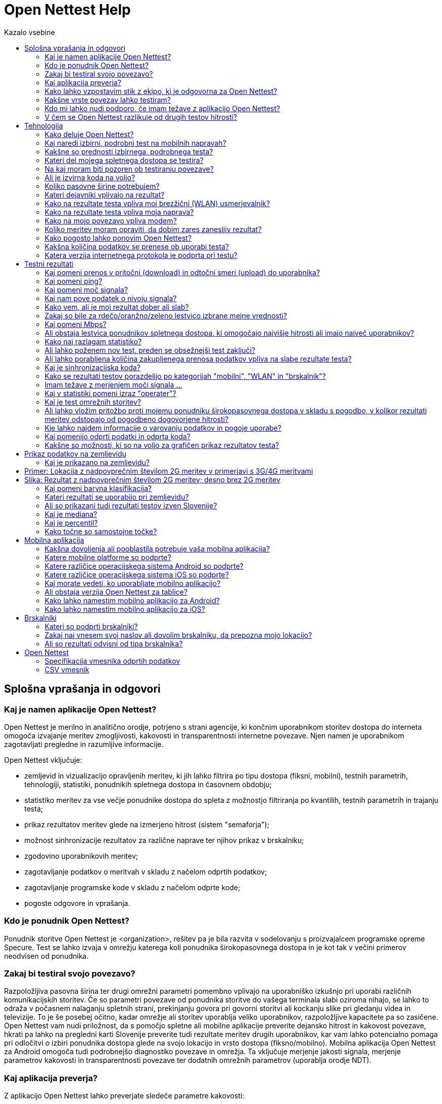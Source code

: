 = Open Nettest Help
:toc: left
:toc-title: Kazalo vsebine
:encoding: utf-8
:lang: sl
:linkattrs:
:urlGeneralAct: assets/files/<general_act>.pdf
:urlHowTo: sl/wizard

toc::[]

== Splošna vprašanja in odgovori

=== Kaj je namen aplikacije Open Nettest?
Open Nettest je merilno in analitično orodje, potrjeno s strani agencije, ki končnim uporabnikom storitev dostopa do interneta omogoča izvajanje meritev zmogljivosti, kakovosti in transparentnosti internetne povezave. Njen namen je uporabnikom zagotavljati pregledne in razumljive informacije.

Open Nettest vključuje:

* zemljevid in vizualizacijo opravljenih meritev, ki jih lahko filtrira po tipu dostopa (fiksni, mobilni), testnih parametrih, tehnologiji, statistiki, ponudnikih spletnega dostopa in časovnem obdobju;
* statistiko meritev za vse večje ponudnike dostopa do spleta z možnostjo filtriranja po kvantilih, testnih parametrih in trajanju testa;
* prikaz rezultatov meritev glede na izmerjeno hitrost (sistem "semaforja");
* možnost sinhronizacije rezultatov za različne naprave ter njihov prikaz v brskalniku;
* zgodovino uporabnikovih meritev;
* zagotavljanje podatkov o meritvah v skladu z načelom odprtih podatkov;
* zagotavljanje programske kode v skladu z načelom odprte kode;
* pogoste odgovore in vprašanja.

=== Kdo je ponudnik Open Nettest?

Ponudnik storitve Open Nettest je <organization>, rešitev pa je bila razvita v sodelovanju s proizvajalcem programske opreme Specure. Test se lahko izvaja v omrežju katerega koli ponudnika širokopasovnega dostopa in je kot tak v večini primerov neodvisen od ponudnika.

=== Zakaj bi testiral svojo povezavo?
Razpoložljiva pasovna širina ter drugi omrežni parametri pomembno vplivajo na uporabniško izkušnjo pri uporabi različnih komunikacijskih storitev. Če so parametri povezave od ponudnika storitve do vašega terminala slabi oziroma nihajo, se lahko to odraža v počasnem nalaganju spletnih strani, prekinjanju govora pri govorni storitvi ali kockanju slike pri gledanju videa in televizije. To je še posebej očitno, kadar omrežje ali storitev uporablja veliko uporabnikov, razpoložljive kapacitete pa so zasičene. Open Nettest vam nudi priložnost, da s pomočjo spletne ali mobilne aplikacije preverite dejansko hitrost in kakovost povezave, hkrati pa lahko na pregledni karti Slovenije preverite tudi rezultate meritev drugih uporabnikov, kar vam lahko potencialno pomaga pri odločitvi o izbiri ponudnika dostopa glede na svojo lokacijo in vrsto dostopa (fiksno/mobilno). Mobilna aplikacija Open Nettest za Android omogoča tudi podrobnejšo diagnostiko povezave in omrežja. Ta vključuje merjenje jakosti signala, merjenje parametrov kakovosti in transparentnosti povezave ter dodatnih omrežnih parametrov (uporablja orodje NDT).

=== Kaj aplikacija preverja?
Z aplikacijo Open Nettest lahko preverjate sledeče parametre kakovosti:

* hitrost povezave od merilnega strežnika do uporabnika,
* hitrost povezave od uporabnika do merilnega strežnika,
* zakasnitev (latenca),
* transparentnost in kakovost povezave (mobilne naprave),
* moč signala (odvisno od mobilne naprave in operacijskega sistema).

Aplikacija za mobilne naprave Android nudi tudi možnost izvajanja obširnejšega testa (NDT-Test) in, odvisno od vaše naprave, testiranje dodatnih parametrov kakovosti, kot je izguba paketov. Trenutna verzija za Android omogoča tudi preverjanje transparentnosti povezave oziroma morebitno onemogočanje dostopa do specifičnih storitev (glej kakovost storitve).

=== Kako lahko vzpostavim stik z ekipo, ki je odgovorna za Open Nettest?
Za vprašanja in povratne informacije nam pošljite elektronsko sporočilo na e-naslov: example@example.org.

=== Kakšne vrste povezav lahko testiram?
Open Nettest je na voljo za:

* sodobne brskalnike,
* mobilne telefone z operacijskim sistemom Android (najmanj verzija 6.0) in iOS (najmanj verzija 10).

S sodobnimi brskalniki lahko testirate fiksna dostopovna (DSL, kabelska in optična) omrežja, z mobilno aplikacijo in pametnimi telefoni pa brezžična (EDGE, UMTS, HSPA, LTE, WLAN) omrežja.

=== Kdo mi lahko nudi podporo, če imam težave z aplikacijo Open Nettest?
Če ne najdete informacij za vašo težavo med temi pogostimi vprašanji in odgovori, vam bomo z veseljem pomagali po elektronski pošti: example@example.org.

=== V čem se Open Nettest razlikuje od drugih testov hitrosti?
Open Nettest združuje:

* neodvisnost in strokovno znanje slovenskega regulatorja, <organization>,
* priložnost za sinhronizacijo rezultatov vaših testov iz več različnih naprav,
* statistično predstavitev rezultatov vseh meritev glede na ponudnika dostopa s številnimi filtri,
* zemljevid, ki prikazuje rezultate opravljenih testov,
* pregledna in enostavna pogosta vprašanja in odgovore, kjer lahko najdete nasvete o možnih vzrokih nedelujočih povezav,
* odprte podatke in odprto kodo,
* testiranje transparentnosti in kakovosti povezave (na voljo samo za Android).

== Tehnologija

=== Kako deluje Open Nettest?
Open Nettest meri parametre kakovosti vašega trenutnega širokopasovnega dostopa s testnimi prenosi manjših datotek med vašo terminalno opremo (računalnik, pametni telefon) in merilnim strežnikom <organization>. Rezultati posameznega testa se izračunajo na podlagi pridobljenih parametrov prenosa. Vse podrobnosti metodologije testa so na voljo (Open Nettest Tehnične specifikacije).

Open Nettest je sestavljen iz večfazne testne procedure.

* Najprej se izvede t. i. inicializacijski test, kjer se odjemalec (terminal) prek varne TLS povezave poveže do testnega strežnika, overi ter izmenja osnovne parametre.
* Sledi preizkusni test povezave v pritočni smeri, kjer se s pomočjo uporabe več sočasnih TCP povezav in izmenjavo majhnih datotek oceni trenutno zmogljivost uporabniške povezave ter izmeri zakasnitev na povezavi (ping). V primeru Android mobilnega terminala se izmeri tudi trenutna moč radijskega signala.
* Na podlagi dobljenih parametrov sledita glavna testa merjenja hitrosti povezave v pritočni (download) in odtočni smeri (upload).
* Po zaključku merjenja hitrosti na mobilnih napravah sledi test transparentnosti in kakovosti povezave. Mobilna aplikacija omogoča tudi izvajanje podrobnega merilnega testa (NDT - Network Diagnostic Tool) testa, ki se izvaja s pomočjo neodvisne M-Lab platforme (http://www.measurementlab.net).

=== Kaj naredi izbirni, podrobni test na mobilnih napravah?
Mobilna aplikacija za Android omogoča tudi izvajanje podrobnega testa povezave, ki temelji na orodju, ki je bil razvit v okviru platforme M-Lab. Test je praviloma namenjen naprednim uporabnikom, saj ne izmeri samo podatkovne hitrosti, temveč poskuša ugotoviti, katere težave morebiti omejujejo hitrost. NDT test je v mobilni aplikaciji privzeto izklopljen in ga morate ročno aktivirati v nastavitvah aplikacije. Rezultati NDT testa so po zaključku testiranja vidni v pogledu Podrobnosti (Details). NDT test je trenutno podprt samo na platformi Android.

=== Kakšne so prednosti izbirnega, podrobnega testa?
Podrobnejši test vključuje številne performančne parametre omrežja, ki so potrebni za celovito analizo vaše povezave in jih Open Nettest ne preverja. Nadaljnje informacije in celoten seznam vseh testiranih parametrov lahko najdete na spletni strani www.measurementlab.net/tools/ndt in povezavah na tej strani.

=== Kateri del mojega spletnega dostopa se testira?
Open Nettest meri povezavo od vašega terminala (računalnika, mobilnega telefona) do testnih strežnikov Open Nettest prek omrežja vašega ponudnika dostopa. Testni strežniki so postavljeni v neposredni bližini slovenske izmenjevalne točke (SIX). Na SIX so povezani vsi glavni operaterji in internetni ponudniki v Sloveniji, zato predstavlja najoptimalnejšo in neodvisno stičišče vseh operaterjev, kjer prihaja do neposredne izmenjave prometa.

=== Na kaj moram biti pozoren ob testiranju povezave?
Za izvedbo meritev, ki so v skladu z s link:{urlGeneralAct}[»*Splošnim aktom o storitvah dostopa do interneta in s tem povezanih pravicah končnih uporabnikov (11. člen)*«, window="_self"], sledite link:{urlHowTo}[»*navodila tej povezavi*«].

Za izvedbo ostalih informativnih meritev, poskrbite, da:

*	na vaši napravi v času meritve v ozadju ne poganjate podatkovno intenzivnih aplikacij, ki zasegajo pomemben del razpoložljive kapacitete povezave (npr. nalaganje, prenos ali izmenjava datotek, gledanje IP televizije ali videa na zahtevo ipd.),
*	lokalno omrežje v času meritve ne uporablja drug uporabnik ali naprava (npr. TV komunikator),
*	je usmerjevalnik ali stikalo dovolj zmogljiv in prepusten v primerjavi z naročenim paketom (nekateri modeli navkljub specifikaciji ne omogočajo procesiranje nazivnih hitrosti),
*	če uporabljate domače brezžično omrežje (WLAN), naj bo vaša naprava čim bližje usmerjevalnika, da šibek signal WLAN povezave ne izkrivlja rezultatov in da WLAN v času meritev ne koristijo drugi uporabniki (praviloma WLAN zaradi svojih lastnosti izkrivlja meritve, zato pri meritvi uporabite žično povezavo – terminal je žično povezan z domačim stikalom/usmerjevalnikom),
*	v primeru podatkovne kapice se prepričajte, da razpoložljivih količin podatkov še niste porabili ali da nimate omejene hitrosti zaradi prekoračene porabe znotraj izbranega paketa.

=== Ali je izvirna koda na voljo?
Open Nettest temelji na principu odprte kode. Izvorna koda je dostopna na naslovu ​​https://github.com/specure/.

=== Koliko pasovne širine potrebujem?
Zmogljivost in kakovost podatkovne povezave je pogojena z vrsto komunikacijskih storitev, ki jih želite uporabljati. Za brskanje po spletnih straneh, kjer ni veliko multimedijskih gradnikov, zadošča pasovna širina, ki ne presega 2Mbps. Pri uporabi govornih storitev je zadovoljiva hitrost povezave 100 kbps, vendar je kakovost govora pogojena z zakasnitvami na omrežju in spreminjanjem zakasnitve paketov. Kakovost slike pri IP televizije ali videa na zahtevo je pogojena z uporabljenimi kodeki in ločljivostjo slike, zato praviloma zahteva višje hitrosti (min. 3 Mbps) in stabilno povezavo (zakasnitve, izgube paketov in napake pri prenosu). Podatkovne transakcije so občutljive na izgubo paketov in napake pri prenosu. Čeprav danes aplikacije in omrežne naprave uporabljajo medpomnilnike, vse več vsebin zaradi kompleksnosti multimedijskih gradnikov zahteva zmogljivo in zanesljivo povezavo, zato so navedene vrednosti le okvirne.

Ponudniki spletnega dostopa običajno priporočajo naslednjo pasovno širino za naslednje aplikacije:

* Protokol VoIP (Voice over Internet Protocol; VoIP): 100 kbps hitrost prenosa do uporabnika / 100 kbps hitrost prenosa od uporabnika (Skype: https://support.skype.com/en/faq/FA1417/how-much-bandwidth-does-skype-need).
* Predvajanje videoposnetkov:
** Spodnja meja: 500 kbps (Youtube: http://support.google.com/youtube/bin/answer.py?hl=en&answer=78358,
** Standardna ločljivost (Standard Definition; SD, 576p/480p): 3 Mbps (https://help.netflix.com/en/node/306),
** Visoka ločljivost (High definition; HD, 720p): 5 Mbps (https://help.netflix.com/en/node/306),
** Ultra visoka ločljivost (Ultra HD; 4K – 3840x2160@60fps): 20–25 Mbps (http://blog.netflix.com/2014/05/netflix-now-streaming-in-ultra-hd-4k.html).
** Predvajanje pretočne glasbe: 320 kbps hitrost prenosa do uporabnika (Spotify: http://support.spotify.com/at/learn-more/faq/#!/article/What-bitrate-does-Spotify-use-for-streaming).

Če dostop do interneta delite z drugimi uporabniki, se ta razdeli med vse uporabnike sorazmerno z uporabljenimi storitvami. Pomembno je, da ne upoštevate samo pasovne širine do uporabnika, ampak tudi pasovno širino od uporabnika (zlasti za storitve v oblaku).

=== Kateri dejavniki vplivajo na rezultat?
Številni dejavniki lahko pomembno vplivajo na rezultate testa. Glavni dejavniki so:

* tip povezave do interneta (žičen/brezžičen dostop),
* vrsta uporabljene dostopovne tehnologije (xDSL, optika, kabelsko-optični razdelilni sistem ...),
* število uporabnikov na povezavi,
* zmogljivost povezave, ki vam jo zagotavlja ponudnik dostopa,
* zmogljivost terminala, na katerem opravljate test,
* operacijski sistem naprave in njene nastavitve,
* druge aplikacije, ki so aktivne in uporabljajo povezavo v času izvajanja testa meritve (npr. aktiviran protivirusni ščit, deljenje datotek, posodobitve).

Če uporabljate lokalno omrežje (LAN), lahko na rezultate testa vpliva zmogljivost vašega LAN usmerjevalnika (npr. NAT prepustnost, število in kompleksnost pravil na požarni pregradi).

Če uporabljate brezžično lokalno omrežje (WLAN), lahko na rezultate testa vpliva:

* razdalja med usmerjevalnikom WLAN in vašo napravo,
* število uporabnikov, ki uporablja WLAN povezavo,
* zmogljivost vašega usmerjevalnika WLAN (npr. podpora standardu 802.11n ali 802.11ac).

Če uporabljate mobilne storitve, lahko na rezultate testa vpliva:

* vrsta uporabljene tehnologije (EDGE, UMTS, HSPA, LTE),
* oddaljenost od bazne postaje in število uporabnikov, ki so hkrati z vami povezani in uporabljajo bazno postajo,
* moč radijskega signala,
* prepreke na poti razširjanja radijskega signala (stavbe, drevesa …),
* hitrost vašega premikanja (npr. počasnejša hitrost prenosa podatkov na avtocesti ali na vlaku),
* pogodbeno dogovorjena hitrost povezave (npr. omejevanje hitrosti (do uporabnika/od uporabnika) glede na izbrano tarifo in/ali po preseganju določene količine prometa, ki je vključen v osnovno mesečno naročnino).

=== Kako na rezultate testa vpliva moj brezžični (WLAN) usmerjevalnik?
Hitrost in kakovost povezave preko domače brezžične točke se lahko pogosto spreminja na kar ponudnik dostopa praviloma nima vpliva. Na kakovost in hitrost povezave vpliva nivo sprejetega signala (različna oddaljenost od brezžične točke, motnje z okolice), število prijavljenih uporabnikov (uporabniki si delijo razpoložljivo pasovno širino), kot tudi uporabljen standard (na strani terminala, kot brezžične točke). Zmogljivejši usmerjevalniki so tisti, ki že podpirajo standarda IEEE 802.11n ali 802.11ac. Pomembno je tudi, da ima usmerjevalnik visoko stopnjo NAT propustnosti, da razdalja med usmerjevalnikom in napravo ni prevelika in da med njima ni ovir, ki bi slabile radijski signal. Če rezultati testa bistveno odstopajo od pričakovanih rezultatov, priporočamo, da preverite usmerjevalnik WLAN in njegove nastavitve, kot tudi nastavitve vašega odjemalca. Za verodostojno izvajanje testa je potrebno zato upoštevati link:{urlGeneralAct}[*11. člen Splošnega akta o storitvah dostopa do interneta in s tem povezanih pravic končnih uporabnikov*, window="_self"], ki primarno narekuje, da je uporabniški terminal žično povezan neposredno na modem ponudnika dostopa, saj na ta način izločimo vse morebitne negativne vplive, ki izhajajo iz WLAN dostopovne točke oziroma uporabniškega usmerjevalnika.

=== Kako na rezultate testa vpliva moja naprava?
Na rezultate testa vplivajo številni dejavniki, ki izhajajo iz naprave (zmogljivost in obremenjenost) ter operacijskega sistema in ostale programske opreme, ki je na njega nameščena in teče v času trajanja testa. Svetujemo, da v času testa na napravi ne tečejo nobeni drugi procesi (programi) razen brskalnika oziroma Open Nettest aplikacije na mobilnem terminalu. Na kakovost testa lahko še posebej negativno vplivajo nekateri protivirusni programi, aplikacije, ki uporabljajo P2P povezave, gledanje videa in podobno. Idealno bi bilo torej, da povezavo testirate večkrat in z različnimi napravami, na katerih je minimalno število nameščenih programov.

=== Kako na mojo povezavo vpliva modem?
Brezžična (WLAN) povezava z usmerjevalnikom je bolj dovzetna za napake pri prenosu, kot je povezava z (UTP) kablom. Če sumite, da so slabi rezultati posledica slabe brezžične (WLAN) povezave, povežite vašo napravo z LAN kablom in ponovno poženite test.

=== Koliko meritev moram opraviti, da dobim zares zanesljiv rezultat?
Več, ko je opravljenih pravilno izvedenih meritev v različnih časovnih obdobjih dneva, boljši vpogled imate v stanje vaše povezave. Za izvedbo meritev, ki so v skladu z  s link:{urlGeneralAct}[»*Splošnim aktom o storitvah dostopa do interneta in s tem povezanih pravicah končnih uporabnikov (11. člen)*«, window="_self"], sledite link:{urlHowTo}[»*navodila tej povezavi*«].
Drugače pa so rezultati testa odvisni od številnih dejavnikov, vključno s časom testiranja, uporabo omrežja in vašo lokacijo. Zanesljivost rezultatov testa lahko izboljšate s ponovitvijo testa ob različnih urah dneva in po možnosti iz različnih lokacij.

=== Kako pogosto lahko ponovim Open Nettest?
Open Nettest je brezplačen za uporabo in ga lahko ponovite tako pogosto, kot želite. Kljub vsemu test uporabljajte razumno, saj se v času testa prenese precej podatkov, ki obremenjuje razpoložljivo pasovno širino omrežja. Test lahko začnete takoj, ko zaključite s predhodnim testom. Izberite meni "Domov" (Home) in nato pritisnite gumb "Začni" (Start). Pred tem se prepričajte in/ali upoštevajte, da:

* se je zaključil izbirni, podrobnejši NDT test (na Android mobilnih napravah),
* se skupna količina prenesenih podatkov s ponavljanjem testa povečuje,
* z rednimi testi lahko izboljšate zanesljivost vaših splošnih rezultatov.

=== Kakšna količina podatkov se prenese ob uporabi testa?
Količina prenesenih podatkov je odvisna od zmogljivosti vaše povezave (višja kot je zmogljivost, več podatkov se prenese). Open Nettest preverja zmogljivost vaše širokopasovne povezave do oziroma od uporabnika približno 20 sekund. V tem času se na podlagi začetnega testa oceni zmogljivost povezave in nato na podlagi izmerjenih parametrov izbere velikost datoteke, ki se bo prenašala med vašim terminalom in Open Nettest strežniki. Med tem, ko je na fiksnih povezavah velikost testne datoteke za isto dostopovno povezavo praviloma vedno enaka (zmogljivost povezave se praviloma izrazito ne spreminja), se v mobilnih omrežjih velikost testne datoteke prilagaja glede na trenutno lokacijo in oddaljenost terminala od bazne postaje ter od same bazne postaje, njene zasedenosti in uporabljene dostopovne tehnologije (EDGE/UMTS/HSPA/LTE). Glede na razpoložljivo zmogljivost se tako lahko količina prenesenih podatkov temu ustrezno spreminja.

* Pri prenosni hitrosti povezave 2 Mbps je količina generiranih podatkov približno 5 MB.
* Pri zelo hitrih širokopasovnih povezavah Open Nettest uporablja veliko večje datoteke, npr. pri simetrični 100 Mbps povezavi je količina uporabljenih podatkov približno 250 MB.
* Če izvajate izbirni, podrobnejši NDT test (mobilna Android aplikacija), se količina uporabljenih podatkov poveča za približno 2,5-krat.

Med tem, ko je na fiksnih povezavah količina podatkov, ki jih lahko uporabnik prenese, praviloma neomejena (naročniški paketi dostopa do interneta so praviloma vezani na hitrost prenosa, ne pa na preneseno količino), so v mobilnem omrežju naročniški paketi praviloma vezani na maksimalno hitrost in porabljeno količino (izjema so paketi, ki nadomeščajo fiksni dostop). Pred izvajanjem testa z mobilno napravo zato upoštevajte, koliko imate zakupljene in še razpoložljive količine podatkov, saj je lahko test (po preseženi količini) povezan z visokimi stroški.

=== Katera verzija internetnega protokola je podprta pri testu?

Open Nettest privzeto uporablja internetni protokol verzije 6 (Internet Protocol Version 6; IPv6), če je ta verzija omogočena v (operaterskem in domačem) omrežju in jo podpira terminal. Če je naprava z omrežjem povezana prek IPv4 protokola, se izvede test prek tega protokola. V nastavitvah mobilne aplikacije lahko tudi eksplicitno nastavite, da se test izvede vedno samo prek IPv4 protokola.

Če uporabljate mobilno aplikacijo za Android, lahko na vstopni strani aplikacije vidite, katera verzija internetnega protokola se uporablja.

Več informacij o IPv6 lahko najdete na: http://example.org/internetni-protokol-ipv6.

== Testni rezultati

=== Kaj pomeni prenos v pritočni (download) in odtočni smeri (upload) do uporabnika?
Operaterji svojo ponudbo storitev oblikujejo na različne načine. Storitve lahko nastopajo bodisi samostojno ali so združene v pakete. Storitev širokopasovnega dostopa do interneta je praviloma opredeljena kot maksimalna hitrost, ki jo uporabnik lahko doseže v pritočni in odtočni smeri pri uporabi interneta. Enota "Mbps" opredeljuje, koliko megabitov podatkov na sekundo se prenese. Če ste npr. naročeni na internetni dostop s povezavo "do 10/2 Mbps", ta številka pomeni, da vam ponudnik širokopasovnega dostopa omogoča skupen prenos podatkov do 10 megabitov na sekundo do vaše terminalne opreme in 2 megabita na sekundo od vaše terminalne opreme do interneta.

=== Kaj pomeni ping?
PING je programsko orodje, ki ga omrežni skrbniki uporabljajo pri reševanju težav s povezljivostjo. S programom generiramo pakete fiksne dolžine, ki se jih pošilja do določene terminalne opreme v omrežju, hkrati pa merimo čas, ki je potreben, da paketi dosežejo cilj in se vrnejo nazaj na izhodišče. Open Nettest z orodjem PING meri čas, ki je potreben, da paketi dosežejo Open Nettest merilne strežnike in se vrnejo nazaj do terminalne opreme. Časi, ki jih poda orodje, se merijo v milisekundah (ms) in so zelo pomembni pri vseh časovno kritičnih aplikacijah, kot je govor, spletne igre in bančne transakcije. Če čas, ki ga izmeri orodje, preseže npr. 150 ms, je to lahko že znak težav pri uporabi govornih internetnih storitev. Na zakasnitev pomembno vplivata tehnologija dostopa in obremenjenost povezave na celotni poti do strežnika, ki izvaja storitev.

Če dostopate do zelo oddaljenih strežnikov, lahko ima tudi pot prenosa opazen vpliv na zakasnitev (pribl. 280 ms za Japonsko). Pri hitrih širokopasovnih povezavah so zakasnitve krajše od 2 ms (optična vlakna), pri počasnih obremenjenih povezavah pa lahko zakasnitev preseže 500 ms; običajno je zakasnitev med 10 in 50 ms.

=== Kaj pomeni moč signala?
Močnejši kot je radijski signal, ki ga sprejema mobilni terminal od bazne ali dostopovne (WLAN) postaje, hitrejša in stabilnejša je povezava. Z oddaljevanjem terminala se povečuje šum in napake pri prenosu, zato zaradi zanesljivosti bazna postaja oziroma WLAN dostopovna točka zniža hitrost prenosa in poveča število redundantnih podatkov. Če je vaš mobilni terminal blizu odprtega okna ali zunaj, bo signal običajno boljši kot v zgradbi. Za dober signal pri povezavah WLAN mora biti med dostopno točko WLAN in vašo napravo (npr. tablico) čim manjša razdalja ter čim manj ovir (npr. zidov

=== Kaj nam pove podatek o nivoju signala?

Moč signala (v dBm) se meri z negativnimi številkami. Višja kot je izmerjena vrednost (tj. bliže ničli), močnejši je signal. Vrednost – 50 dBm npr. pomeni zelo dober signal, vrednost –113 dBm pa pomeni zelo šibek signal.

=== Kako vem, ali je moj rezultat dober ali slab?
Rdeča/oranžna/zelena lestvica (sistem "semaforja") prikazuje izmerjene hitrosti prenosa podatkov od oziroma do uporabnika ("hitrost prenosa podatkov"). Hitrost lahko kategoriziramo, kot sledi:

* zelena: hitrost (do uporabnika) je 10 Mbps ali višja, hitrost (od uporabnika) pa 2 Mbps ali višja,
* oranžna: hitrost (do uporabnika) je do 10 Mbps, hitrost (od uporabnika) pa do 2 Mbps,
* rdeča: hitrost (do uporabnika) je do 2 Mbps, hitrost (od uporabnika) pa do 1 Mbps.

Rdeča/oranžna/zelena lestvica se ne nanaša na uporabljeno tehnologijo, ampak zgolj na izmerjeno hitrost prenosa podatkov. Visoke hitrosti prenosa je moč doseči le s tehnologijami, kot sta HSPA+ ali LTE. Posledično rdeč rezultat pove, da ste bili v času merjenja povezani z bazno postaja s starejšo tehnologijo, ste bili daleč od postaje ali pa je bila bazna postaja zelo zasedena (v času meritev jo je uporabljajo veliko uporabnikov).

////
=== Kako pravilno razlagam rezultate testa?
Meritev predstavlja trenutni odsev kakovosti vašega širokopasovnega dostopa. Če rezultati odstopajo od oglaševane hitrosti, to še ne pomeni nujno, da vaš ponudnik širokopasovnega dostopa ne izpolnjuje svojih pogodbenih obveznosti.

Na slabšo kakovost povezave lahko vplivajo številni dejavniki, kot so čas izvajanja meritev (ponoči, zjutraj, sredi dneva, zvečer), število uporabnikov na povezavi, obremenjenost računalnika in domačega usmerjevalnika ali WLAN dostopovne točke, število odprtih programov, konfiguracija sistema ipd.

Tudi pri dobri širokopasovni povezavi do testnega strežnika se lahko zgodi, da sta testni strežnik ali povezava do testnega strežnika preobremenjena.

Pri razlaganju testnih rezultatov morate upoštevati, da, čeprav pri oglaševanju večina ponudnikov navaja (relativno visoko) najvišjo podatkovno hitrost, s pogodbo jamčijo precej nižjo hitrost.

Ponavadi so podatkovne hitrosti s pogodbo omejene na določeno hitrost (hitrost "do"). Operaterji imajo tehnične možnosti, da odstranijo te omejitve za posamezni IP naslov. To lahko med drugim vpliva na Open Nettest strežnike. V nekaterih primerih lahko to privede do višje izmerjene hitrosti, kot je običajno mogoča pri uporabi drugih internetnih storitev.

Zanesljive rezultate lahko dobite le, če upoštevate sistemske in naključne napake in če Open Nettest pogosto ponavljate.
////

=== Zakaj so bile za rdečo/oranžno/zeleno lestvico izbrane mejne vrednosti?
Mejne vrednosti za ocenjevanje se prikažejo ne glede na vrsto vašega širokopasovnega dostopa (ne glede na to, ali test izvajate na povezavi WLAN, v brskalniku, pametnem telefonu UMTS ali LTE). Barve so splošni pokazatelj, če kakovost zadošča za večino spletnih aplikacij.


Splošno sprejeta definicija "zadostne" pasovne širine ne obstaja; subjektivno dojemanje potrebne hitrosti je odvisno od vrste uporabljenih aplikacij. Ker je sistem za oceno hitrosti in zakasnitev na povezavi izbran tako, da je neodvisen od tehnologije, s starejšimi tehnologijami dostopa ni mogoče doseči "zelenega" rezultata (npr. povezave GPRS ali dostop ISDN).

Strokovnjaki pri <organization>-u so izbrali naslednje mejne vrednosti za zeleno (oranžno):

* do uporabnika: 10 Mbps (2 Mbps),
* od uporabnika: 2 Mbps (1 Mbps);

za zakasnitev pri uporabi orodja PING: 25 ms (75 ms);

za signal:


* mobilni GSM/UMTS: – 85 dBm (– 101 dBm),
* mobilni LTE: – 95 dBm (– 111 dBm),
* WLAN – 61 dBm (– 76 dBm).

=== Kaj pomeni Mbps?
V telekomunikacijah se hitrost podatkovnih povezav meri in oglašuje z Mbps (npr. 10 Mbps oziroma 10 Mb/s), kar je enota za megabite na sekundo. Pri tem se uporablja naslednja pretvorba:

10 Mbps = 10.000 kbps
1 Mbps = 1.000 kbps
1 kbps = 1.000 bps

Poleg podajanja podatkovne hitrosti v bps (ali b/s) se prenos informacij (podatkov) izraža tudi v bajtih na sekundo (bytes/s). Ker je 1 byte/s enak 8 bps, lahko hitrost prenosa pri širokopasovni povezavi opišemo z 8 Mbps, 8000 kbps ali 1 MByte/s. Prenos datoteke velikosti 3 MB (npr. glasbena mp3 datoteka) pri povezavi s hitrostjo 8 Mbps torej traja najmanj 3 sekunde.

Za merjenje podatkovne hitrosti se pri Open Nettest uporablja pretvorbeni faktor 1000, ker se faktor 1024 v tem kontekstu običajno ne uporablja.

=== Ali obstaja lestvica ponudnikov spletnega dostopa, ki omogočajo najvišje hitrosti ali imajo največ uporabnikov?
Namen Open Nettest ni izdelava lestvice najhitrejših ali najbolj priljubljenih ponudnikov spletnega dostopa, ampak predstavitev dejanskega stanja izmerjenih povezav s pomočjo velikega števila uporabnikov. Statistiko, ki povzema vse rezultate testov za posameznega ponudnika spletnega dostopa, lahko najdete na: https://example.org/en/statistics.

Za več informacij o ponudbi dostopa do spleta obiščite spletne strani ponudnikov širokopasovnega dostopa. Upoštevajte dejstvo, da so oglaševane hitrosti običajno "hitrosti do", in upoštevajte, da je zagotovljena pasovna širina običajno precej manjša.

=== Kako naj razlagam statistiko?
Statistika je sestavljena iz dveh poročil. Pri prvem poročilu gre za statistike posameznih operaterjev, pri drugem pa za razlike med napravami. Podatki predstavljajo statistične vrednosti za hitrost prenosa podatkov do oziroma od uporabnika, zakasnitev (latenco) in moč signala. Poleg tega prikazani podatki upoštevajo tudi število opravljenih meritev.

Kateri podatki se uporabijo pri izdelavi poročila, je odvisno od izbranih nastavitev. Pri "Vrsti" lahko izbirate med možnostmi: "mobilno" (tj. aplikacija za mobilna omrežja), "WLAN (aplikacija)" (tj. aplikacija za WLAN) in "brskalnik" (test se opravi v brskalniku brez razlikovanja med vrsto dostopa do spleta). Če izberete "mobilno", lahko nadalje izbirate med "2G" (EDGE), "3G" (UMTS/HSPA) in "4G" (LTE). Tehnologija "mešano" pomeni, da je med merjenjem prišlo do spremembe (npr. iz 3G na 2G). Izberete lahko tudi časovno obdobje, npr. 1 dan, 1 teden, 1 mesec, 3 meseci, 6 mesecev, 1 leto ali 2 leti. Po privzetih nastavitvah se upoštevajo vse meritve, opravljene v 3G mobilnih omrežjih v zadnjih treh mesecih.

Vrednost v tej statistiki imenujemo kvantili. 80-odstotni kvantil pomeni, da je 80 odstotkov vrednosti slabših od tega kvantila, 20 odstotkov vrednosti pa boljših. Tudi 50-odstotni in 20-odstotni kvantil sta določena na enak način ("slabše" pomeni, da so vrednosti za hitrost prenosa do oziroma od uporabnika nižje, vrednosti pinga pa višje). Če poenostavimo, 80-odstotni kvantil označuje vrednost, ki je lahko dosežena ob ugodnih pogojih, 50-odstotni kvantil (mediana) označuje tipično vrednost, 20-odstotni kvantil pa vrednost, ki je dosežena ob neugodnih pogojih. Ob privzetih nastavitvah statistika prikaže mediano.

Statistika naj bi vam ponudila približno oceno, kakšne hitrosti prenosa so možne (izmerjene) pri določenem operaterju oziroma ob uporabi določene opreme na določeni lokaciji. Za pravilno razlaganje statistike pa je treba upoštevati dejstvo, da lahko na statistiko vplivajo številne okoliščine, ki jo v skrajnem primeru lahko tudi popačijo, npr.:

* prenizka frekvenca (pogostost) meritev določenih karakteristik (npr. z določeno napravo),
* nenavadno visoka frekvenca meritev naprav, katerih prepustnost je nižja od razpoložljive pasovne širine,
* nenavadno visoka frekvenca meritev v določenem kraju s posebej dobrim ali posebej slabim sprejemom (npr. v naravi, kleti, dvigalu, tunelu).

Vrednosti, ki so prikazane v statistiki, ne smete razlagati kot pričakovane vrednosti; v smislu da lahko pričakujete učinkovito prenosno hitrost Y od operaterja X. Vrednosti se vedno nanašajo na določeno izbiro meritev, ki so bile morda opravljene v neobičajnih razmerah. Upoštevati je treba, da visoke vrednosti v poročilu ni mogoče doseči iz tehničnih omejitev pri nekaterih, zlasti starih napravah.

Vrednosti v statistiki lahko dosežete v ugodnih, neugodnih ali običajnih pogojih, odvisno od izbranega kvantila. Vendar je to odvisno od številnih dejavnikov, kot so tehnologija prenosa, uporabljena naprava, pokritost omrežja na določeni lokaciji, zadevne pogodbene določbe ali omejitev v okviru tarife.

=== Ali lahko poženem nov test, preden se obsežnejši test zaključi?
Ne, ne morete hkrati poganjati več testov.

=== Ali lahko porabljena količina zakupljenega prenosa podatkov vpliva na slabe rezultate testa?
Da, pri nekaterih ponudbah je (mesečna) poraba omejena z določeno količino prenesenih podatkov. Če to količino presežete, potem morate – odvisno od pogodbe – ali plačati dodaten znesek ali pa se pasovna širina zelo zmanjša in hkrati se praviloma strošek prenosa na MB podatkov poveča oziroma se dostop do spleta v celoti blokira.

=== Kaj je sinhronizacijska koda?
Sinhronizacijska koda vam omogoča, da sinhronizirate rezultate testa tudi z drugimi vašimi napravami. Zato mora uporabnik zahtevati sinhronizacijsko kodo s pomočjo Open Nettest aplikacije ali testa v brskalniku, kodo pa nato vnesti v druge naprave. To lahko storite tako v aplikaciji kot testu za brskalnik v meniju "Zgodovina".

=== Kako se rezultati testov porazdelijo po kategorijah "mobilni", "WLAN" in "brskalnik"?
Rezultati testa iz aplikacije se porazdelijo po kategorijah "mobilni" (npr. v primeru tehnologije 3G ali 4G) ali "WLAN" (npr. v primeru uporabe dostopne točke WLAN).

Vsi testi, opravljeni v brskalniku, so neodvisni od tehnologije za dostop do spleta (npr. LAN omrežje, dostopna točka WLAN, podatkovna kartica HSPA) se dodelijo kategoriji "brskalnik".

=== Imam težave z merjenjem moči signala ...
Možno je, da nekatere naprave prikažejo napačno ali neosveženo moč signala (med drugim se lahko ta težava pojavlja pri nekateri napravah Samsung Galaxy S II I9100G). V tem primeru se moč signala v aplikaciji ne prikaže in se posledično zavrže.

V različicah za brskalnik in operacijski sistem iOS (iPhone, iPad) moč signala ni prikazana (naprave z operacijskim sistemom iOS ne omogočajo dostop do izmerjene moči radijskega signala).

=== Kaj v statistiki pomeni izraz "operater"?
Na podlagi izbora so v statistiki prikazani slovenski operaterji fiksnih in mobilnih omrežij. Razlikujemo lahko med naslednjimi primeri:

* Če izberete "mobilni", boste videli seznam slovenskih operaterjev mobilnih omrežij (različne blagovne znamke, ki uporabljajo isto omrežje, so razporejene pod istim operaterjem mobilnega omrežja).
* Če pri vrsti izberete "WLAN (aplikacija)" ali "brskalnik", se prikaže seznam slovenskih operaterjev (fiksnih) omrežij. V določenih primerih se lahko zgodi, da prikazani v seznamu dejansko ni operater omrežja, temveč podaja avtonomni sistem omrežja.
* V primeru združitev in razdružitev se izvirno (prvotno) ime operaterja označi s pripono.

Meritve v tujini in meritve gostujočih tujih uporabnikov v Sloveniji se ne upoštevajo.

=== Kaj je test omrežnih storitev?
Open Nettest Android aplikacija izvaja naslednje teste omrežnih storitev:

* Test "nespremenjena vsebina",
* Test "referenčna stran",
* Test "pregledna povezava",
* Test “DNS",
* Test "TCP-Vrata",
* Test "UDP-Vrata".
* Test "Traceroute"
* Test "VoIP"

==== Test "nespremenjena vsebina"
Med tem testom se z merilnega strežnika na terminal prenese v naprej določena vsebina, prejeta vsebina pa se s pomočjo zgoščevalnega algoritma primerja z vsebino, ki je shranjena na strežniku.

Če test ni uspešen, se je vsebina med prenosom spremenila.

==== Test "referenčna stran"
Evropski inštitut za telekomunikacije (ETSI) je za potrebe meritev pripravil HTML referenčno spletno stran, ki ima natančno določeno velikost in vključuje besedilo, slike in druge spletne gradnike. Referenčna stran je naložena tudi na merilne strežnike Open Nettest (http://example.org/kepler/). V tem koraku se ETSI referenčna stran prenese na terminal, hkrati pa se preveri velikost, število in parametre prenesenih gradnikov ter izmeri čas prenosa.

Če spletne strani ni mogoče prenesti, je to po navadi zaradi zelo počasne spletne povezave. Drug razlog je lahko v tem, da spletni dostop ne dovoljuje dostopa do referenčnih strani. Trajanje prenosa je merilo za to, kako hitro se lahko spletna stran prikaže na uporabljeni napravi glede na trenutno hitrost dostopa do spleta. Hitrejši kot je prenos, boljši je rezultat.

==== Test "transparentnost povezave"
S testom transparentnosti povezave preverjamo, ali se na poti med testnim strežnikom in terminalom nahaja naprava posredniški strežnik (angl. Proxy), ki preverja vsebino in jo spreminja. Posredniški strežniki imajo nalogo, da v medpomnilnik shranjujejo pogosto obiskane spletne strani, vsebine stiskajo ali varujejo odjemalce pred potencialno nevarno vsebino. Med testom odjemalec pošlje zahteve, ki jih po navadi ni mogoče pravilno posredovati prek vmesnih naprav, zato lahko opazimo morebitne spremembe.

Če povezava ni transparentna, ni mogoče zagotoviti, da je zahtevana spletna stran in njena vsebina popolnoma enaka tisti na strežniku. V odvisnosti od posredniškega strežnika lahko ta zahtevano vsebino pošlje k odjemalcu neosveženo (zastarelo), v slabši kakovosti (uporablja stiskanje) ali nepopolno.

==== Test “DNS”
Med tem testom se preveri izvajanje storitve DNS, njene performančne lastnosti in napake pri prevajanju domenskega imena v IP naslov. Ko v naslovno vrstico brskalnika vnesemo internetni naslov, se naslov (npr. example.org) prevede v npr. 193.2.13.84 (IPv4) oziroma 2001:1470:8000:402:2::842 (IPv6) z uporabo sistema DNS. Slabo delovanje storitve DNS prevajanja domenskih imen v IP naslov pomembno vpliva na uporabniško izkušnjo pri nalaganju spletnih strani.

==== Test “TCP-vrata”
Vsaka internetna aplikacija za svojo delovanje odpira specifična TCP ali UDP vrata (port). Pri pošiljanju elektronske pošte prek poštnega odjemalca se npr. uporablja protokol SMTP (vrata 25), pri prejemanju se uporablja POP protokol (vrata 110) ali IMAP (vrata 143). Če so vrata na strani ponudnika dostopa zaprta (na požarni pregradi), aplikacija ne bo delovala. Pri tem testu aplikacija preverja TCP vrata nekaterih najbolj uporabljenih aplikacij. V podjetjih so določena vrata pogosto zaprta oziroma so na voljo samo nekatera vrata (storitve).

==== Test “UDP-vrata”
Ta test preverja, ali je mogoče vzpostaviti povezavo prek vrat UDP. Enako kot velja pri TCP protokolu, se tudi UDP protokol uporablja za specifične aplikacije. Vrata 5060 se npr. privzeto uporabljajo za VoIP komunikacijo s protokolom SIP. Če so vrata zaprta, zadevne storitve s tem spletnim dostopom ne morete uporabljati.

==== Test “Traceroute”
Ta test preverja koliko vozlišč se prečka in koliko časa traja zakasnitev, da paketi pridejo od terminala do Open Nettest strežnika.

==== Test “VoIP”
Ta test simulira delovanje VoIP storitve. Preverja ali je mogoče poslati in prejeti govorni paket na privzeta vrata 5060 ter ali je prihajajoče in odhajajoče potresevanje zakasnitve sprejemljivo za VoIP komunikacijo.

////
=== Ali <organization> jamči za pravilnost rezultatov testa?
Kot pri vseh drugih testih ali meritvah so tudi rezultati Open Nettest meritev podvrženi sistemskim in naključnim napakam. Kljub temu arhitektura in design sistema Open Nettest omogočata zelo robusten test. Glejte tudi Pogosta vprašanja v zvezi z rezultati testa in tehnologijo

Vseeno svetujemo, da zanesljivost rezultatov izboljšate z večkratnim ponavljanjem testa.
////

//=== Ali lahko vložim pritožbo proti mojemu ponudniku širokopasovnega dostopa v skladu s pogodbo (garancijski zahtevki), če na testu dobim slabe rezultate?
=== Ali lahko vložim pritožbo proti mojemu ponudniku širokopasovnega dostopa v skladu s pogodbo, v kolikor rezultati meritev odstopajo od pogodbeno dogovorjene hitrosti?
Če z izvedenimi meritvami z uporabo merilnega sistema Open Nettest ugotovite razhajanje med pogodbeno dogovorjeno in dejansko zagotovljeno hitrostjo, morate o tem seznaniti svojega ponudnika na način, kot ga za prijavo slabšega delovanja storitev predvidevajo njegovi splošni pogoji. V tem primeru imate pravico, da od ponudnika zahtevate, da na vašem priključku izvede strokovno meritev hitrosti in kakovosti povezave. Po tem, ko ste ponudniku prijavili slabše delovanje storitev, lahko zoper račun, izdan za obračunsko obdobje, v katerem vam naročene storitve niso delovale oziroma so delovale slabše, vložite ugovor/reklamacijo zaradi nedelovanja oziroma slabšega delovanja storitev ter v okviru ugovora od ponudnika zahtevate nadomestilo. Če z rezultatom reklamacijskega postopka ne bi bili zadovoljni, lahko v roku 15 dni po prejemu odgovora, vložite predlog za rešitev spora pred agencijo. V tem primeru pa morajo meritve biti izvedene v skladu z  s link:{urlGeneralAct}[»*Splošnim aktom o storitvah dostopa do interneta in s tem povezanih pravicah končnih uporabnikov (11. člen)*«, window="_self"]. Navodila se link:{urlHowTo}[»*nahajajo na tej povezavi*«]. V kolikor vas ponudnik v roku 30 dni od prijave razhajanj ne seznani z rezultati opravljenih meritev, se vaša prijava šteje kot podana reklamacija računa za obračunsko obdobje v katerem ste ugotovili razhajanja, in imate časa 15 dni od poteka 30-dnevnega roka, da vložite predlog za rešitev spora pred agencijo.

=== Kje lahko najdem informacije o varovanju podatkov in pogoje uporabe?
Pogoje uporabe in izjavo o varovanju zasebnosti Open Nettest lahko najdete na: https://example.org/sl/pp.

=== Kaj pomenijo odprti podatki in odprta koda?
Open Nettest je osnovan na načelu odprte kode in odprtih podatkov.

V skladu z načelom odprte kode je izvorna koda programske opreme Open Nettesta v celoti javno dostopna z namenom večje preglednosti in zanesljivosti. Vsakršna komercialna uporaba izvorne kode Open Nettest, ki je objavljena skladno z MIME licenco, je prepovedana.

Na podlagi načela odprtih podatkov se podatki Open Nettest – v skladu s tukaj opisano politiko o varovanju zasebnosti – v obliki datoteke objavijo na spletni strani Open Nettest pod https://example.org/sl/opendata in so v uporabi na podlagi licence https://creativecommons.org/licenses/by/4.0/[Creative Commons Attribution 4.0 (CC BY 4.0)]. Licence so prosto dostopne splošni javnosti za informacije, uporabo, razširjanje in druge načine uporabe.

=== Kakšne so možnosti, ki so na voljo za grafičen prikaz rezultatov testa?
Tako v mobilni verziji aplikacije kot v verziji za brskalnik imate možnost, da si ogledate prejšnje rezultate testa, ki so geografsko porazdeljeni na zemljevidu. Zemljevid prikazuje skupne rezultate vaših testov in testov drugih uporabnikov. Poleg tega lahko v obeh verzijah nastavite različne filtre, da dobite najbolj ustrezen prikaz rezultatov v posameznem primeru.

== Prikaz podatkov na zemljevidu

=== Kaj je prikazano na zemljevidu?
Zemljevid prikazuje rezultate meritev, ki so bile opravljene v določenem časovnem obdobju. Kateri podatki so prikazani na zemljevidu, je odvisno od izbranih nastavitev. V prvem kombiniranem polju lahko izbirate:

* med možnostmi: "mobilni" (tj. mobilna aplikacija v mobilnem omrežju), "WLAN (mobilna aplikacija)" (tj. mobilna aplikacija v omrežju WLAN) in "brskalnik" (tj. test se opravi v brskalniku, brez razlikovanja vrste dostopa do spleta) ter
* med prikazanimi količinami: prenos do uporabnika, prenos od uporabnika, ping (zakasnitev) in morda tudi nivo radijskega signala.

Izbirne gumbe ob strani uporabite za izbiro načina prikazov podatkov:

* kot samostojne točke (ena točka pomeni eno ali več meritev na isti lokaciji),
* toplotni zemljevid (več točk je združenih v območje) ali
* samodejno (samostojne točke pri visoki povečavi in toplotni zemljevid pri nizki povečavi).

Na zemljevidu prikazane vrednosti se imenujejo kvantili (oziroma percentili, kadar gre za procentualni prikaz). 80-odstotni kvantil pomeni, da je 80 odstotkov vrednosti slabših in 20 odstotkov vrednosti boljših od določenega kvantila ("slabše" pomenijo nižje vrednosti za hitrost prenosa do oziroma od uporabnika in moč signala ter višje vrednosti za ping). 50-odstotni in 20-odstotni kvantil sta določena na enak način. Če poenostavimo, 80-odstotni kvantil označuje vrednosti, ki jih lahko dosežete ob ugodnih pogojih, 50-odstotni kvantil (mediana) označuje običajne vrednosti, 20-odstotni kvantil pa neugodne pogoje. V privzetem pogledu so na zemljevidu prikazane mediane.

Glede na izbrano vrsto testa ("mobilni", "WLAN (mobilna aplikacija)" in "brskalnik") lahko tudi filtrirate rezultate meritev za posamezno mobilno ali fiksno omrežje. Če ste izbrali "mobilni", se prikažejo samo imena razpoložljivih mobilnih omrežij. Sicer se prikažejo imena fiksnih omrežij. V privzetem pogledu se na zemljevidu prikažejo rezultati za vsa omrežja.

Rezultate lahko filtrirate tudi glede na časovno obdobje.

Zemljevid naj bi podal približno oceno izmerjenih hitrosti prenosa na določenem območju za določene operaterje in z uporabo določene opreme. Pri razumevanju zemljevida pa morate upoštevati, da lahko različne okoliščine vplivajo na predstavitev meritev in celo izkrivijo pravilno predstavitev meritev, npr.:

* previsoka ali prenizka frekvenca meritev določene karakteristike (npr. v omrežju določenega operaterja oziroma z določeno napravo),
* neobičajno visoka frekvenca meritev z napravami, katerih zmogljivost je nižja od razpoložljive pasovne širine.
* neobičajno pogosta frekvenca meritev na določenem kraju s posebej dobrimi ali posebej slabimi pogoji sprejema (npr. v naravi, kleti, dvigalu, tunelu ipd.).

== Primer: Lokacija z nadpovprečnim številom 2G meritev v primerjavi s 3G/4G meritvami

image::/assets/img/help-heatmap1.png[]

== Slika: Rezultat z nadpovprečnim številom 2G meritev; desno brez 2G meritev
Prikazan zemljevid ne pomeni, da lahko na območju X nekdo pričakuje hitrost prenosa Z pri operaterju Y. Zemljevid se vedno nanaša na določen izbor meritev, ki so bile morda opravljene v netipičnih okoliščinah. Upoštevati morate tudi, da prikazanih rezultatov meritev iz tehničnih razlogov ni mogoče doseči na nekaterih, zlasti starejših napravah.

Če na zemljevidu ni prikazana nobena samostojna točka na določenem področju, to pomeni, da na tem območju ni bilo opravljenih meritev. Zato to tudi ni zemljevid pokritosti s širokopasovnimi povezavami.

Prikazane rezultate meritev lahko dosežete pod ugodnimi, neugodnimi ali običajnimi pogoji, odvisno od izbranega kvantila. Vendar je to odvisno od številnih dejavnikov, npr. prenosne tehnologije, uporabljene naprave, pokritosti omrežja na lokaciji oziroma pogodbenih ali tarifnih omejitev (omejevanje hitrosti do oziroma od uporabnika).

=== Kaj pomeni barvna klasifikacija?
Barvna klasifikacija temelji na določenih razponih vrednosti, ki jih je izbral <organization>. Zelena barva pomeni zelo dobre, visoke rezultate testa (opomba: možni so rezultati boljši od 100 Mbps, vendar so lahko manj natančni), rdeča barva pa majhno pasovno širino. Barvni odtenki služijo za prikaz vrednosti med temi ekstremi.

Samostojne točke testa so obarvane po sistemu "semaforja".

=== Kateri rezultati se uporabijo pri zemljevidu?
Na zemljevidu so prikazani rezultati Open Nettest meritev. Rezultati izbirnega, podrobnejšega NDT-Testa niso prikazani. Tako v mobilni verziji zemljevida kot verziji za brskalnik lahko nastavite številne filtre in tako sami določite, kateri rezultati se prikažejo na zemljevidu.

=== Ali so prikazani tudi rezultati testov izven Slovenije?
Da, prikazani so tudi zemljevidi izven Slovenije. Glejte poglavje PING med pogostimi vprašanji in odgovori.

=== Kaj je mediana?
Mediana ali srednja vrednost je vrednost, ki leži natančno na sredini vseh izmerjenih in urejenih vrednosti. Za razliko od aritmetične sredine, ki se jo izračuna kot povprečje vseh izmerjenih vrednosti, je mediana vrednost, pri kateri je polovica vrednosti večjih, druga polovica pa manjših od nje. Tako je npr. 6,2 aritmetična sredina števil 1, 2, 4, 8 in 16, medtem ko je mediana 4, saj sta dve vrednosti nižji, dve vrednosti pa višji od 4. Ker moramo za aritmetične vrednosti uporabljati razmernostne lestvice, se mediana uporablja, kadar lahko vrednosti merimo le z ocenjevalno lestvico.

=== Kaj je percentil?
Percentil je statistični kazalec, ki opisuje vrednost, od katere je nižjih X % vzorcev. Npr. 20 % percentil označuje vrednost, pod katero pade 20 % vseh rezultatov testa.

=== Kako točne so samostojne točke?
Lokacija se določi med meritvijo z vaše naprave. Določanje lokacije je zato odvisno od zmožnosti in nastavitev vaše naprave, lokacija pa se lahko določi:

* s sprejemnikom GPS,
* z omrežjem (omrežje WLAN ali mobilno omrežje),
* z IP naslovom.

Določanje lokacije s sistemom GPS je najbolj natančno. Določanje lokacije s pomočjo mobilnega omrežja nudi zgolj grobo oceno, določanje lokacije z IP naslovom pa pogosto ne omogoča uporabnih rezultatov.

Določene lokacije, ki so manj natančne od 2 km, na zemljevidu niso prikazane, točke, kjer je natančnost lokacije nižja od 10 km, niso navedene v podrobnostih. Zato priporočamo, da vključite GPS (če ga imate). Natančnost določene meritve je na voljo kot odprti podatek (glejte podrobnosti s klikom na pojavno okence na zemljevidu).

== Mobilna aplikacija

=== Kakšna dovoljenja ali pooblastila potrebuje vaša mobilna aplikacija?

Vašo lokacijo – približno določena z omrežjem mobilnega operaterja ali točna s pomočjo GPS. S tem dovoljenjem lahko aplikacija določi vašo lokacijo in jo prikaže na zemljevidu.

Spreminjanje ali brisanje podatkov na vaši napravi. S tem omogočite delo z zemljevidi.

Poln dostop do omrežja in WiFi povezave. Da se lahko izvede meritev ter testira omrežne parametre, potrebuje aplikacija dostop do vaših omrežnih nastavitev.

Vaš račun – preberite si nastavitve Googlovih storitev. Dovoljenje omogoča aplikaciji branje konfiguracijskih parametrov za prikaz Google zemljevidov.

Sistemska orodja – preprečuje telefonu, da v procesu meritve preide v fazo spanja.

=== Katere mobilne platforme so podprte?
Aplikacija podpira mobilna operacijska sistema Android in iOS (npr. iPhone, iPad).

=== Katere različice operacijskega sistema Android so podprte?
Aplikacija podpira vse verzije operacijskega sistema Android 6.0 ali novejše.

=== Katere različice operacijskega sistema iOS so podprte?
Aplikacija podpira vse verzije operacijskega sistema iOS 10 ali novejše.

=== Kaj morate vedeti, ko uporabljate mobilno aplikacijo?
Ko uporabljate mobilno aplikacijo Open Nettest, morate upoštevati naslednje:

* Če nimate paketa z zakupljeno količino podatkov, uporabljajte Open Nettest samo s povezavo WLAN. Za testiranje ne uporabljajte mobilne povezave, ker lahko to povzroči visoke stroške. Vaša poraba podatkov lahko strmo naraste, če test večkrat ponovite.
* Določeni dejavniki (npr. čas dneva, lokacija, moč signala ipd.) imajo večji vpliv na rezultate testa v mobilnih kot fiksnih omrežjih.
* Če ste porabili vašo zakupljeno mesečno količino podatkov, je lahko (odvisno od vaše tarife in paketa) hitrost prenosa podatkov zmanjšana ali pa pri tem nastanejo visoki stroški. Obiščite spletno stran ali se pozanimajte pri vašem ponudniku mobilnih storitev, kakšen paket oziroma tarifo imate in kakšno količino podatkov še lahko prenesete v trenutnem obračunskem obdobju.

=== Ali obstaja verzija Open Nettest za tablice?
Obstoječe mobilne verzije Open Nettest lahko poganjate tudi na tablicah, verzija za Android ("QoS") pa je optimizirana tudi za vodoravni (ležeči) položaj zaslona.

=== Kako lahko namestim mobilno aplikacijo za Android?
Open Nettest lahko namestite iz trgovine Google Play Store. Obiščite https://play.google.com/store/apps/details?id=<id>.

=== Kako lahko namestim mobilno aplikacijo za iOS?
Open Nettest mobilno aplikacijo za iOS lahko namestite iz trgovine Apple App Store.

== Brskalniki

=== Kateri so podprti brskalniki?
Open Nettest podpira vse zadnje verzije brskalnikov: Google Chrome, Mozilla Firefox, Apple Safari, Microsoft Edge in Opera.

=== Zakaj naj vnesem svoj naslov ali dovolim brskalniku, da prepozna mojo lokacijo?
Lokacija se uporabi za prikaz rezultatov testa na zemljevidu. Prepoznavanje lokacije z brskalnikom in žično povezavo lahko privede do zelo netočnih in pogosto neuporabnih rezultatov. V tem primeru lahko ročno vnesete naslov ali lokacijo takoj po meritvi. Pri mobilni aplikaciji se lahko lokacija določi dovolj natančno z uporabo mobilnega omrežja oziroma uporabo omrežja WLAN in GPS sprejemnika, ne da bi uporabnik moral sam vnesti podatke.

=== Ali so rezultati odvisni od tipa brskalnika?
Različni rezultati, odvisni od tipa brskalnika se bodo razlikovali zaradi različnih 'javascript' vsadkov. Ta razlika je posebej opazna pri 1GBit/s povezavah, kjer operacije v okviru 'Javascripa' predstavljajo ozko grlo. Prav tako so velike razlike med brskalniki pri uporabi 'websocket' povezljivosti. Open Nettest ne upošteva časa vzpostavitve 'websocket' povezave, zato lso lahko rezultati meritev zakasnitve ralični, posebej pri zelo hitrih odzivnih časih pod 3ms.

Več o razlikah med vključevanjem Javascript-a v različne brskalnike si lahko preberete na https://en.wikipedia.org/wiki/Browser_speed_test, kjer je navedenenih tudi nekaj povezav na različne Javascript teste,kot so Octane, SunSpider, JetStream in podobni.

== Open Nettest

=== Specifikacija vmesnika odprtih podatkov
V skladu s Open Nettest politiko zasebnosti so merilni rezultati testiranj razpoložljivi, kot odprti podatki. Specifikacijo vmesnika si lahko preberete na naslednji povezavi. Specifikacija opisuje, kateri podatki so razpoložljivi, kot prosto dostopni. Dostopni so v CSV obliki.

=== CSV vmesnik
Merilni rezultati zadnjih 31 dni so razpoložljivi v arhivski zip datoteki, ki jo lahko prenesete na povezavi. Preostali rezultati meritev so dostopni na mesečni osnovi (prosim izberite). Prosimo upoštevajte, da časovni žig predstavlja vrednosti v UTC časovnem formatu. Podatki so objavljeni v skladu s licenco https://creativecommons.org/licenses/by/4.0/[Creative Commons Attribution 4.0 (CC BY 4.0)].

_Tekst ali deli teksta v zavihu Pomoč so, z dovoljenjem RTR, povzeti po tekstu od RTR-NetTest._
